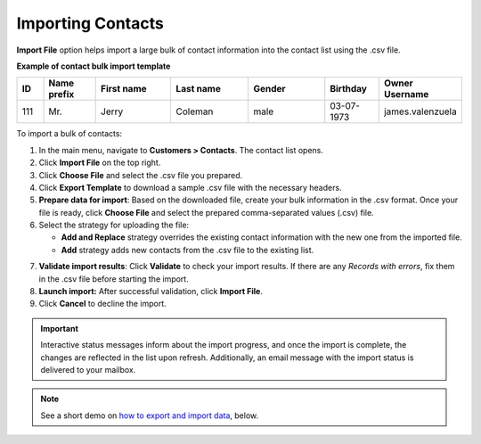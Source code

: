 .. _import-contacts:

Importing Contacts
^^^^^^^^^^^^^^^^^^

.. start

**Import File** option helps import a large bulk of contact information into the contact list using the .csv file.

**Example of contact bulk import template**

.. container:: scroll-table

   .. csv-table::
      :header: "ID","Name prefix","First name","Last name","Gender", "Birthday", "Owner Username"
      :widths: 5, 10, 15, 15, 15, 10, 10

      111, "Mr.", "Jerry", "Coleman", "male", "03-07-1973", "james.valenzuela"

To import a bulk of contacts:

1. In the main menu, navigate to **Customers > Contacts**. The contact list opens.

2. Click **Import File** on the top right.

3. Click **Choose File** and select the .csv file you prepared.

4. Click **Export Template** to download a sample .csv file with the necessary headers.

5. **Prepare data for import**: Based on the downloaded file, create your bulk information in the .csv format. Once your file is ready, click **Choose File** and select the prepared comma-separated values (.csv) file.

6. Select the strategy for uploading the file:

   * **Add and Replace** strategy overrides the existing contact information with the new one from the imported file.

   * **Add** strategy adds new contacts from the .csv file to the existing list.

.. image::  /user_guide/img/export_import/import_contacts.png

7. **Validate import results**: Click **Validate** to check your import results. If there are any *Records with errors*, fix them in the .csv file before starting the import.

8. **Launch import:** After successful validation, click **Import File**.

9. Click **Cancel** to decline the import.

.. important:: Interactive status messages inform about the import progress, and once the import is complete, the changes are reflected in the list upon refresh. Additionally, an email message with the import status is delivered to your mailbox.

.. note:: See a short demo on `how to export and import data <https://oroinc.com/orocrm/media-library/export-import-data>`_, below.

   .. raw:: html

      <iframe width="560" height="315" src="https://www.youtube.com/embed/p5HrsdMUB7A" frameborder="0" allowfullscreen></iframe>


.. finish